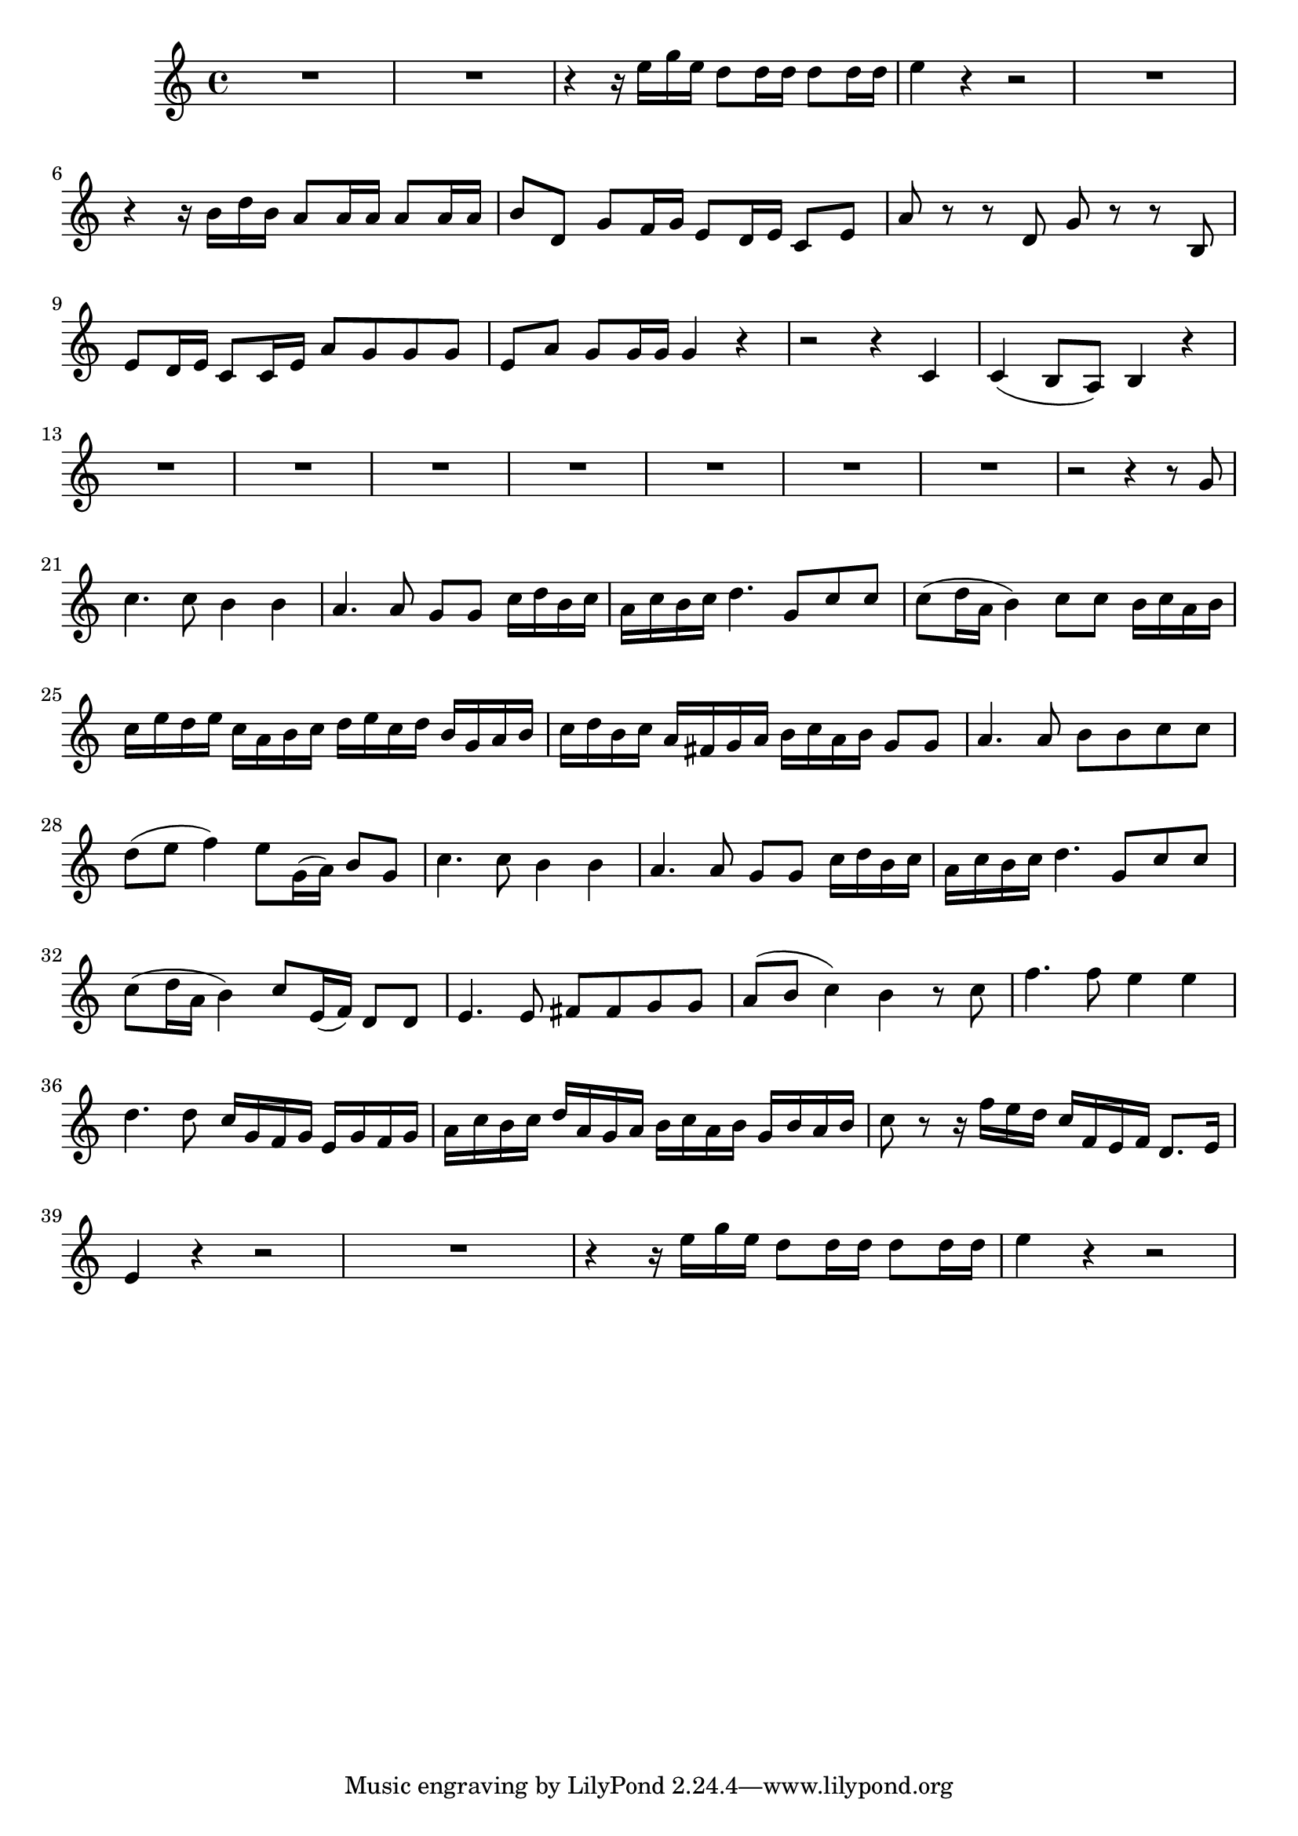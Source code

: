 \relative c' {
  \key c \major
  \time 4/4

  R1*2
  r4 r16 e' g e d8 d16 d d8 d16 d
  e4 r4 r2
  R1
  r4 r16 b d b a8 a16 a a8 a16 a
  b8 d, g f16 g e8 d16 e c8 e
  a r r d, g r r b,
  e d16 e c8 c16 e a8 g g g
  e a g g16 g g4 r
  r2 r4 c,
  c( b8 a) b4 r
  R1*7
  r2 r4 r8 g'
  c4. c8 b4 b
  a4. a8 g g c16 d b c
  a c b c d4. g,8 c c
  c( d16 a b4) c8 c b16 c a b
  c e d e c a b c d e c d b g a b
  c d b c a fis g a b c a b g8 g
  a4. a8 b b c c
  d(e f4) e8 g,16( a) b8 g
  c4. c8 b4 b
  a4. a8 g g c16 d b c
  a c b c d4. g,8 c c
  c( d16 a b4) c8 e,16( f) d8 d
  e4. e8 fis fis g g
  a( b c4) b r8 c
  f4. f8 e4 e
  d4. d8 c16 g f g e g f g
  a c b c d a g a b c a b g b a b
  c8 r r16 f e d c f, e f d8. e16
  e4 r r2
  R1
  r4 r16 e' g e d8 d16 d d8 d16 d
  e4 r r2
}